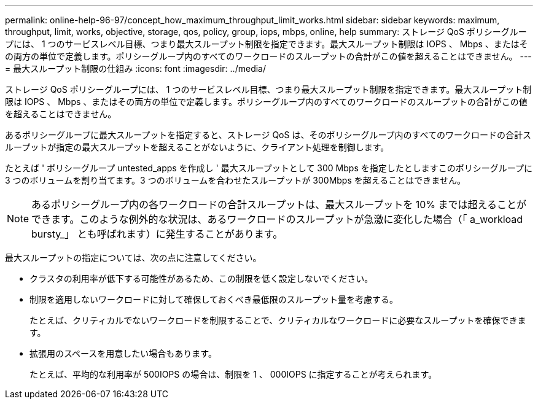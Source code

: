 ---
permalink: online-help-96-97/concept_how_maximum_throughput_limit_works.html 
sidebar: sidebar 
keywords: maximum, throughput, limit, works, objective, storage, qos, policy, group, iops, mbps, online, help 
summary: ストレージ QoS ポリシーグループには、 1 つのサービスレベル目標、つまり最大スループット制限を指定できます。最大スループット制限は IOPS 、 Mbps 、またはその両方の単位で定義します。ポリシーグループ内のすべてのワークロードのスループットの合計がこの値を超えることはできません。 
---
= 最大スループット制限の仕組み
:icons: font
:imagesdir: ../media/


[role="lead"]
ストレージ QoS ポリシーグループには、 1 つのサービスレベル目標、つまり最大スループット制限を指定できます。最大スループット制限は IOPS 、 Mbps 、またはその両方の単位で定義します。ポリシーグループ内のすべてのワークロードのスループットの合計がこの値を超えることはできません。

あるポリシーグループに最大スループットを指定すると、ストレージ QoS は、そのポリシーグループ内のすべてのワークロードの合計スループットが指定の最大スループットを超えることがないように、クライアント処理を制御します。

たとえば ' ポリシーグループ untested_apps を作成し ' 最大スループットとして 300 Mbps を指定したとしますこのポリシーグループに 3 つのボリュームを割り当てます。3 つのボリュームを合わせたスループットが 300Mbps を超えることはできません。

[NOTE]
====
あるポリシーグループ内の各ワークロードの合計スループットは、最大スループットを 10% までは超えることができます。このような例外的な状況は、あるワークロードのスループットが急激に変化した場合（「 a_workload bursty_」 とも呼ばれます）に発生することがあります。

====
最大スループットの指定については、次の点に注意してください。

* クラスタの利用率が低下する可能性があるため、この制限を低く設定しないでください。
* 制限を適用しないワークロードに対して確保しておくべき最低限のスループット量を考慮する。
+
たとえば、クリティカルでないワークロードを制限することで、クリティカルなワークロードに必要なスループットを確保できます。

* 拡張用のスペースを用意したい場合もあります。
+
たとえば、平均的な利用率が 500IOPS の場合は、制限を 1 、 000IOPS に指定することが考えられます。


